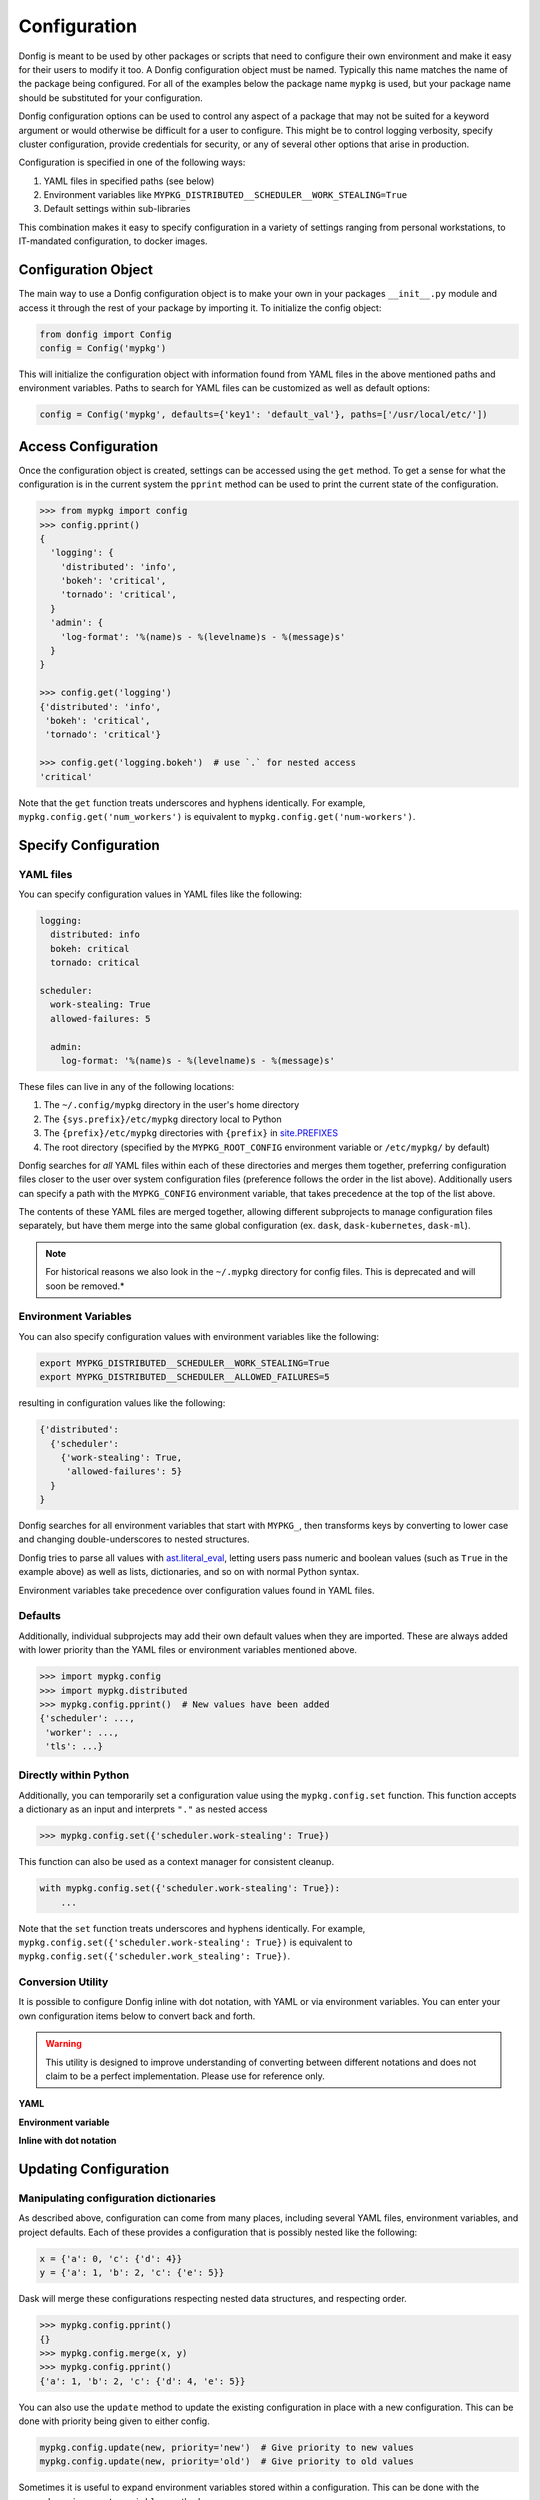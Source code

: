 Configuration
=============

Donfig is meant to be used by other packages or scripts that need to configure
their own environment and make it easy for their users to modify it too. A
Donfig configuration object must be named. Typically this name matches the
name of the package being configured. For all of the examples below the
package name ``mypkg`` is used, but your package name should be substituted
for your configuration.

Donfig configuration options can be used to control any aspect of a package
that may not be suited for a keyword argument or would otherwise be difficult
for a user to configure. This might be to control logging verbosity, specify
cluster configuration, provide credentials for security, or any of several
other options that arise in production.

Configuration is specified in one of the following ways:

1.  YAML files in specified paths (see below)
2.  Environment variables like ``MYPKG_DISTRIBUTED__SCHEDULER__WORK_STEALING=True``
3.  Default settings within sub-libraries

This combination makes it easy to specify configuration in a variety of
settings ranging from personal workstations, to IT-mandated configuration, to
docker images.

Configuration Object
--------------------

.. autosummary::
    donfig.Config.__init__

The main way to use a Donfig configuration object is to make your own in your
packages ``__init__.py`` module and access it through the rest of your package
by importing it. To initialize the config object:

.. code-block:: python

    from donfig import Config
    config = Config('mypkg')

This will initialize the configuration object with information found from
YAML files in the above mentioned paths and environment variables. Paths to
search for YAML files can be customized as well as default options:

.. code-block:: python

    config = Config('mypkg', defaults={'key1': 'default_val'}, paths=['/usr/local/etc/'])

Access Configuration
--------------------

.. autosummary::
   donfig.Config.get

Once the configuration object is created, settings can be accessed using the
``get`` method. To get a sense for what the configuration is in the current
system the ``pprint`` method can be used to print the current state
of the configuration.

.. code-block:: python

   >>> from mypkg import config
   >>> config.pprint()
   {
     'logging': {
       'distributed': 'info',
       'bokeh': 'critical',
       'tornado': 'critical',
     }
     'admin': {
       'log-format': '%(name)s - %(levelname)s - %(message)s'
     }
   }

   >>> config.get('logging')
   {'distributed': 'info',
    'bokeh': 'critical',
    'tornado': 'critical'}

   >>> config.get('logging.bokeh')  # use `.` for nested access
   'critical'

Note that the ``get`` function treats underscores and hyphens identically.
For example, ``mypkg.config.get('num_workers')`` is equivalent to
``mypkg.config.get('num-workers')``.


Specify Configuration
---------------------

YAML files
~~~~~~~~~~

You can specify configuration values in YAML files like the following:

.. code-block:: yaml

   logging:
     distributed: info
     bokeh: critical
     tornado: critical

   scheduler:
     work-stealing: True
     allowed-failures: 5

     admin:
       log-format: '%(name)s - %(levelname)s - %(message)s'

These files can live in any of the following locations:

1.  The ``~/.config/mypkg`` directory in the user's home directory
2.  The ``{sys.prefix}/etc/mypkg`` directory local to Python
3.  The ``{prefix}/etc/mypkg`` directories with ``{prefix}`` in `site.PREFIXES
    <https://docs.python.org/3/library/site.html#site.PREFIXES>`_
4.  The root directory (specified by the ``MYPKG_ROOT_CONFIG`` environment
    variable or ``/etc/mypkg/`` by default)

Donfig searches for *all* YAML files within each of these directories and merges
them together, preferring configuration files closer to the user over system
configuration files (preference follows the order in the list above).
Additionally users can specify a path with the ``MYPKG_CONFIG`` environment
variable, that takes precedence at the top of the list above.

The contents of these YAML files are merged together, allowing different
subprojects to manage configuration files separately, but have them merge
into the same global configuration (ex. ``dask``, ``dask-kubernetes``,
``dask-ml``).

.. note::

    For historical reasons we also look in the ``~/.mypkg`` directory for
    config files.  This is deprecated and will soon be removed.*

Environment Variables
~~~~~~~~~~~~~~~~~~~~~

You can also specify configuration values with environment variables like
the following:

.. code-block:: bash

   export MYPKG_DISTRIBUTED__SCHEDULER__WORK_STEALING=True
   export MYPKG_DISTRIBUTED__SCHEDULER__ALLOWED_FAILURES=5

resulting in configuration values like the following:

.. code-block:: python

   {'distributed':
     {'scheduler':
       {'work-stealing': True,
        'allowed-failures': 5}
     }
   }

Donfig searches for all environment variables that start with ``MYPKG_``, then
transforms keys by converting to lower case and changing double-underscores to
nested structures.

Donfig tries to parse all values with `ast.literal_eval
<https://docs.python.org/3/library/ast.html#ast.literal_eval>`_, letting users
pass numeric and boolean values (such as ``True`` in the example above) as well
as lists, dictionaries, and so on with normal Python syntax.

Environment variables take precedence over configuration values found in YAML
files.

Defaults
~~~~~~~~

Additionally, individual subprojects may add their own default values when they
are imported.  These are always added with lower priority than the YAML files
or environment variables mentioned above.

.. code-block:: python

   >>> import mypkg.config
   >>> import mypkg.distributed
   >>> mypkg.config.pprint()  # New values have been added
   {'scheduler': ...,
    'worker': ...,
    'tls': ...}


Directly within Python
~~~~~~~~~~~~~~~~~~~~~~

.. autosummary::
   donfig.Config.set

Additionally, you can temporarily set a configuration value using the
``mypkg.config.set`` function.  This function accepts a dictionary as an input
and interprets ``"."`` as nested access

.. code-block:: python

   >>> mypkg.config.set({'scheduler.work-stealing': True})

This function can also be used as a context manager for consistent cleanup.

.. code-block:: python

   with mypkg.config.set({'scheduler.work-stealing': True}):
       ...

Note that the ``set`` function treats underscores and hyphens identically.
For example, ``mypkg.config.set({'scheduler.work-stealing': True})`` is
equivalent to ``mypkg.config.set({'scheduler.work_stealing': True})``.

Conversion Utility
~~~~~~~~~~~~~~~~~~

It is possible to configure Donfig inline with dot notation, with YAML or via environment variables. You can enter
your own configuration items below to convert back and forth.

.. warning::
   This utility is designed to improve understanding of converting between different notations
   and does not claim to be a perfect implementation. Please use for reference only.

**YAML**

.. raw:: html

   <textarea id="configConvertUtilYAML" name="configConvertUtilYAML" rows="10" cols="50" class="configTextArea" wrap="off">
   distributed:
     logging:
       distributed: info
       bokeh: critical
       tornado: critical
   </textarea>

**Environment variable**

.. raw:: html

   <textarea id="configConvertUtilEnv" name="configConvertUtilEnv" rows="10" cols="50" class="configTextArea" wrap="off">
   export MYPKG_DISTRIBUTED__LOGGING__DISTRIBUTED="info"
   export MYPKG_DISTRIBUTED__LOGGING__BOKEH="critical"
   export MYPKG_DISTRIBUTED__LOGGING__TORNADO="critical"
   </textarea>

**Inline with dot notation**

.. raw:: html

   <textarea id="configConvertUtilCode" name="configConvertUtilCode" rows="10" cols="50" class="configTextArea" wrap="off">
   >>> mypkg.config.set({"distributed.logging.distributed": "info"})
   >>> mypkg.config.set({"distributed.logging.bokeh": "critical"})
   >>> mypkg.config.set({"distributed.logging.tornado": "critical"})
   </textarea>

Updating Configuration
----------------------

Manipulating configuration dictionaries
~~~~~~~~~~~~~~~~~~~~~~~~~~~~~~~~~~~~~~~

.. autosummary::
   donfig.Config.merge
   donfig.Config.update
   donfig.Config.expand_environment_variables

As described above, configuration can come from many places, including several
YAML files, environment variables, and project defaults.  Each of these
provides a configuration that is possibly nested like the following:

.. code-block:: python

   x = {'a': 0, 'c': {'d': 4}}
   y = {'a': 1, 'b': 2, 'c': {'e': 5}}

Dask will merge these configurations respecting nested data structures, and
respecting order.

.. code-block:: python

   >>> mypkg.config.pprint()
   {}
   >>> mypkg.config.merge(x, y)
   >>> mypkg.config.pprint()
   {'a': 1, 'b': 2, 'c': {'d': 4, 'e': 5}}

You can also use the ``update`` method to update the existing configuration
in place with a new configuration.  This can be done with priority being given
to either config.

.. code-block:: python

   mypkg.config.update(new, priority='new')  # Give priority to new values
   mypkg.config.update(new, priority='old')  # Give priority to old values

Sometimes it is useful to expand environment variables stored within a
configuration. This can be done with the ``expand_environment_variables``
method:

.. code-block:: python

    mypkg.config.expand_environment_variables()

Refreshing Configuration
~~~~~~~~~~~~~~~~~~~~~~~~

.. autosummary::
   donfig.Config.collect
   donfig.Config.refresh

If you change your environment variables or YAML files the configuration
object will not immediately see the changes.  Instead, you can call
``refresh`` to go through the configuration collection process and update the
default configuration.

.. code-block:: python

   >>> mypkg.config.pprint()
   {}

   >>> # make some changes to yaml files

   >>> mypkg.config.refresh()
   >>> mypkg.config.pprint()
   {...}

This function uses ``donfig.Config.collect``, which returns the configuration
without modifying the global configuration.  You might use this to determine
the configuration of particular paths not yet on the config path.

.. code-block:: python

   >>> mypkg.config.collect(paths=[...])
   {...}

Downstream Libraries
--------------------

.. autosummary::
   donfig.Config.ensure_file
   donfig.Config.update
   donfig.Config.update_defaults

One way to structure the configuration of a series of downstream packages
and one central package is to follow the model used by Dask.
Dask downstream libraries often follow a standard convention to use the
central Dask configuration.  This section provides recommendations for
integration of new downstream libraries to the ``mypkg`` example, using
another fictional project, ``mypkg-foo``, as an example.

Downstream projects can follow the following convention:

1.  Maintain default configuration in a YAML file within their source
    directory::

       setup.py
       mypkg_foo/__init__.py
       mypkg_foo/config.py
       mypkg_foo/core.py
       mypkg_foo/foo.yaml  # <---

2.  Place configuration in that file within a namespace for the project

    .. code-block:: yaml

       # mypkg_foo/foo.yaml

       foo:
         color: red
         admin:
           a: 1
           b: 2

3.  With the configuration for ``mypkg_foo`` in ``mypkg_foo/__init__.py``
    (or anywhere) load the default ``mypkg`` config and update it into the
    global configuration:

    .. code-block:: python

       # mypkg_foo/config.py
       import os
       import yaml

       import mypkg.config

       fn = os.path.join(os.path.dirname(__file__), 'foo.yaml')

       with open(fn) as f:
           defaults = yaml.load(f)

       mypkg.config.update_defaults(defaults)

4.  Within that same module, copy the ``'foo.yaml'`` file to the user's
    configuration directory if it doesn't already exist.

    We also comment the file to make it easier for us to change defaults in the
    future.

    .. code-block:: python

       # ... continued from above

       mypkg.config.ensure_file(source=fn, comment=True)

    The user can investigate ``~/.config/mypkg/*.yaml`` to see all of the
    commented out configuration files to which they have access.

5.  Ensure that this file is run on import by including it in
    ``mypkg_foo/__init__.py`` if not already there.

6.  Within ``mypkg_foo`` code, use the ``mypkg.config.get`` function to access
    configuration values:

    .. code-block:: python

       # dask_foo/core.py

       def process(fn, color=None):
           if color is None:
               color = mypkg.config.get('foo.color')
           ...

.. note::

    The config object is accessed as runtime instead of at import (in the
    function declaration) in case users customize the value later.

7.  You may also want to ensure that your yaml configuration files are included
    in your package.  This can be accomplished by including the following line
    in your ``MANIFEST.in``::

       recursive-include <PACKAGE_NAME> *.yaml

    and the following in your setup.py ``setup`` call

    .. code-block:: python

        from setuptools import setup

        setup(...,
              include_package_data=True,
              ...)

This process keeps configuration in a central place, but also keeps it safe
within namespaces.  It places config files in an easy to access location
,``~/.config/mypkg/\*.yaml`` by default so that users can easily discover what
they can change, but maintains the actual defaults within the source code, so
that they more closely track changes in the library.

However, downstream libraries may choose alternative solutions, such as
isolating their configuration within their library, rather than using the
global mypkg.config system.
